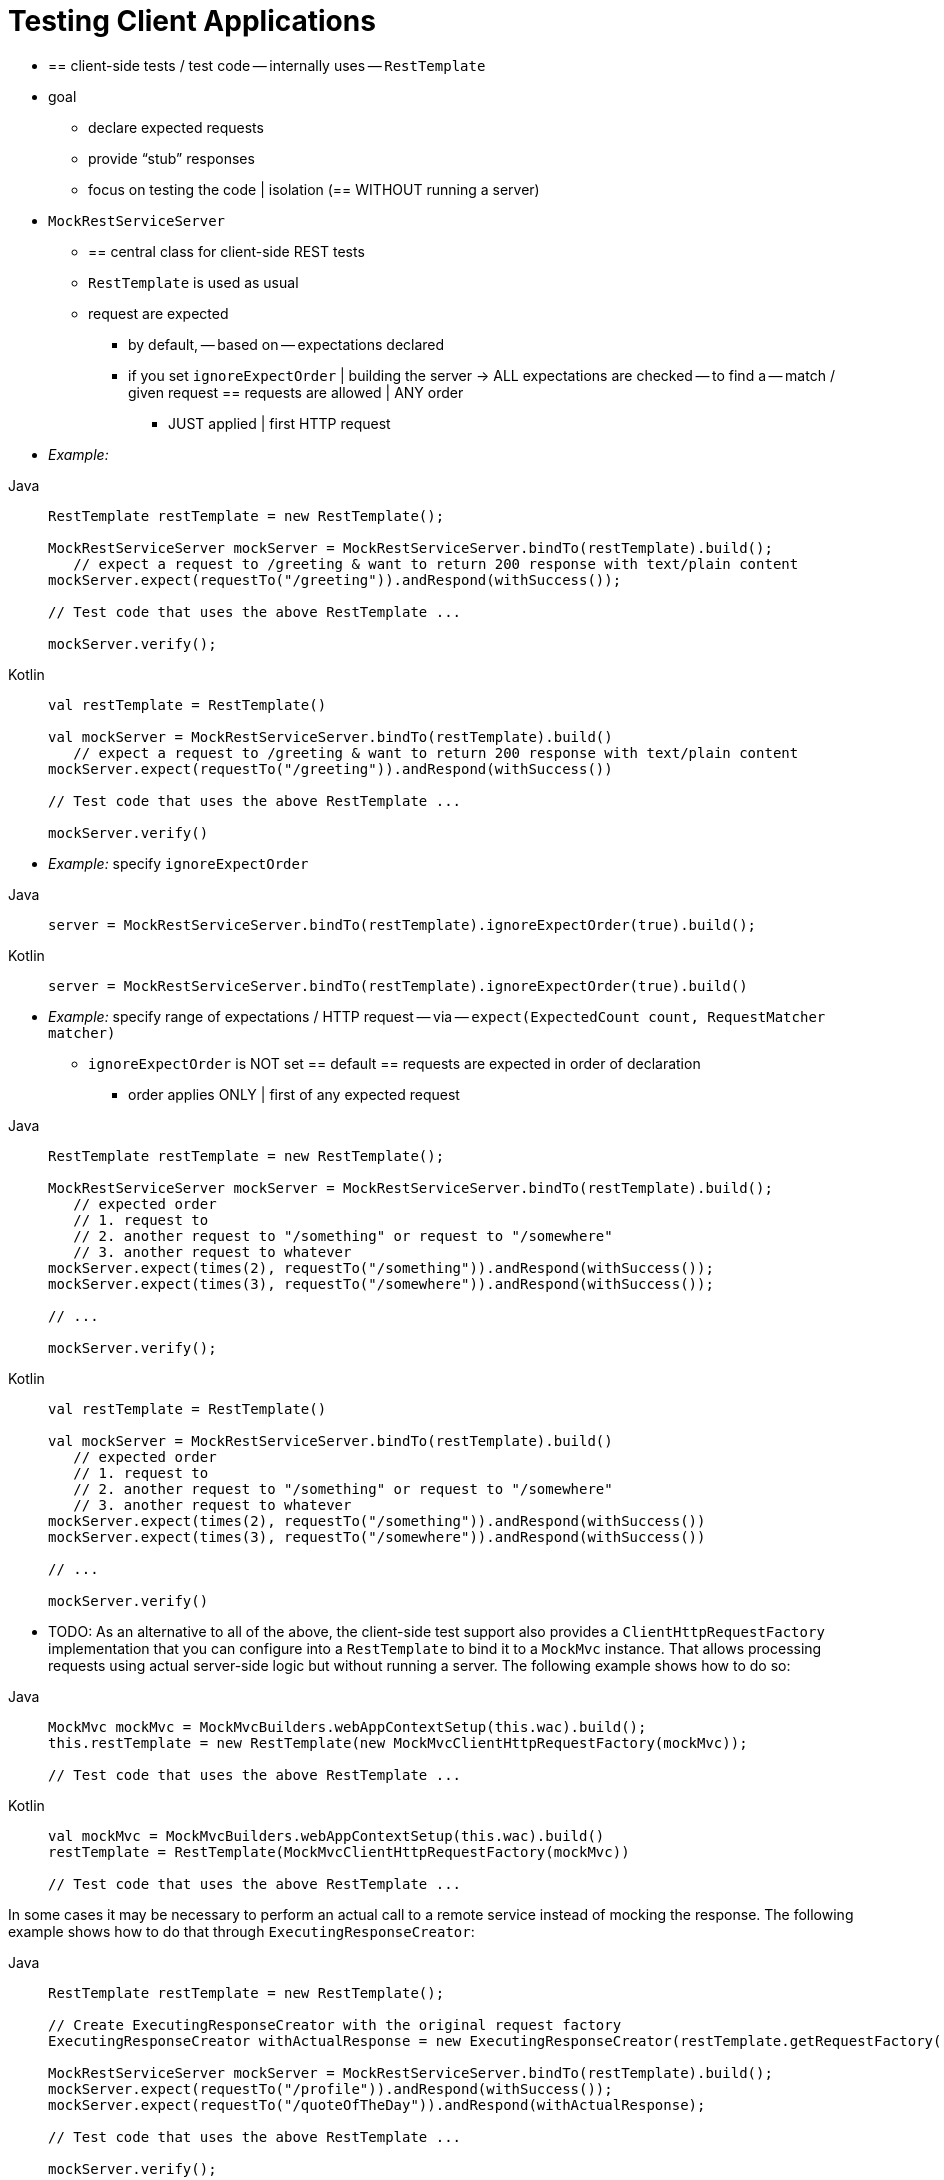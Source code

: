 [[spring-mvc-test-client]]
= Testing Client Applications

* == client-side tests / test code -- internally uses -- `RestTemplate`
* goal
    ** declare expected requests
    ** provide "`stub`" responses
    ** focus on testing the code | isolation (== WITHOUT running a server)
* `MockRestServiceServer`
    ** == central class for client-side REST tests
    ** `RestTemplate` is used as usual
    ** request are expected
        *** by default, -- based on -- expectations declared
        *** if you set `ignoreExpectOrder` | building the server -> ALL expectations are checked -- to find a -- match / given request == requests are allowed | ANY order
            **** JUST applied | first HTTP request
* _Example:_

[tabs]
======
Java::
+
[source,java,indent=0,subs="verbatim,quotes",role="primary"]
----
	RestTemplate restTemplate = new RestTemplate();

	MockRestServiceServer mockServer = MockRestServiceServer.bindTo(restTemplate).build();
    // expect a request to `/greeting` & want to return 200 response with `text/plain` content
	mockServer.expect(requestTo("/greeting")).andRespond(withSuccess());

	// Test code that uses the above RestTemplate ...

	mockServer.verify();
----

Kotlin::
+
[source,kotlin,indent=0,subs="verbatim,quotes",role="secondary"]
----
	val restTemplate = RestTemplate()

	val mockServer = MockRestServiceServer.bindTo(restTemplate).build()
    // expect a request to `/greeting` & want to return 200 response with `text/plain` content
	mockServer.expect(requestTo("/greeting")).andRespond(withSuccess())

	// Test code that uses the above RestTemplate ...

	mockServer.verify()
----
======

* _Example:_ specify `ignoreExpectOrder`

[tabs]
======
Java::
+
[source,java,indent=0,subs="verbatim,quotes",role="primary"]
----
	server = MockRestServiceServer.bindTo(restTemplate).ignoreExpectOrder(true).build();
----

Kotlin::
+
[source,kotlin,indent=0,subs="verbatim,quotes",role="secondary"]
----
	server = MockRestServiceServer.bindTo(restTemplate).ignoreExpectOrder(true).build()
----
======

* _Example:_ specify range of expectations / HTTP request -- via -- `expect(ExpectedCount count, RequestMatcher matcher)`
    ** `ignoreExpectOrder` is NOT set == default == requests are expected in order of declaration
        *** order applies ONLY | first of any expected request
[tabs]
======
Java::
+
[source,java,indent=0,subs="verbatim,quotes",role="primary"]
----
	RestTemplate restTemplate = new RestTemplate();

	MockRestServiceServer mockServer = MockRestServiceServer.bindTo(restTemplate).build();
    // expected order
    // 1. request to
    // 2. another request to "/something" or request to "/somewhere"
    // 3. another request to whatever
	mockServer.expect(times(2), requestTo("/something")).andRespond(withSuccess());
	mockServer.expect(times(3), requestTo("/somewhere")).andRespond(withSuccess());

	// ...

	mockServer.verify();
----

Kotlin::
+
[source,kotlin,indent=0,subs="verbatim,quotes",role="secondary"]
----
	val restTemplate = RestTemplate()

	val mockServer = MockRestServiceServer.bindTo(restTemplate).build()
    // expected order
    // 1. request to
    // 2. another request to "/something" or request to "/somewhere"
    // 3. another request to whatever
	mockServer.expect(times(2), requestTo("/something")).andRespond(withSuccess())
	mockServer.expect(times(3), requestTo("/somewhere")).andRespond(withSuccess())

	// ...

	mockServer.verify()
----
======

* TODO:
As an alternative to all of the above, the client-side test support also provides a
`ClientHttpRequestFactory` implementation that you can configure into a `RestTemplate` to
bind it to a `MockMvc` instance. That allows processing requests using actual server-side
logic but without running a server. The following example shows how to do so:

[tabs]
======
Java::
+
[source,java,indent=0,subs="verbatim,quotes",role="primary"]
----
	MockMvc mockMvc = MockMvcBuilders.webAppContextSetup(this.wac).build();
	this.restTemplate = new RestTemplate(new MockMvcClientHttpRequestFactory(mockMvc));

	// Test code that uses the above RestTemplate ...
----

Kotlin::
+
[source,kotlin,indent=0,subs="verbatim,quotes",role="secondary"]
----
	val mockMvc = MockMvcBuilders.webAppContextSetup(this.wac).build()
	restTemplate = RestTemplate(MockMvcClientHttpRequestFactory(mockMvc))

	// Test code that uses the above RestTemplate ...
----
======

In some cases it may be necessary to perform an actual call to a remote service instead
of mocking the response. The following example shows how to do that through
`ExecutingResponseCreator`:

[tabs]
======
Java::
+
[source,java,indent=0,subs="verbatim,quotes",role="primary"]
----
	RestTemplate restTemplate = new RestTemplate();

	// Create ExecutingResponseCreator with the original request factory
	ExecutingResponseCreator withActualResponse = new ExecutingResponseCreator(restTemplate.getRequestFactory());

	MockRestServiceServer mockServer = MockRestServiceServer.bindTo(restTemplate).build();
	mockServer.expect(requestTo("/profile")).andRespond(withSuccess());
	mockServer.expect(requestTo("/quoteOfTheDay")).andRespond(withActualResponse);

	// Test code that uses the above RestTemplate ...

	mockServer.verify();
----

Kotlin::
+
[source,kotlin,indent=0,subs="verbatim,quotes",role="secondary"]
----
	val restTemplate = RestTemplate()

	// Create ExecutingResponseCreator with the original request factory
	val withActualResponse = new ExecutingResponseCreator(restTemplate.getRequestFactory())

	val mockServer = MockRestServiceServer.bindTo(restTemplate).build()
	mockServer.expect(requestTo("/profile")).andRespond(withSuccess())
	mockServer.expect(requestTo("/quoteOfTheDay")).andRespond(withActualResponse)

	// Test code that uses the above RestTemplate ...

	mockServer.verify()
----
======

In the preceding example, we create the `ExecutingResponseCreator` using the
`ClientHttpRequestFactory` from the `RestTemplate` _before_ `MockRestServiceServer` replaces
it with a different one that mocks responses.
Then we define expectations with two kinds of responses:

 * a stub `200` response for the `/profile` endpoint (no actual request will be executed)
 * a response obtained through a call to the `/quoteOfTheDay` endpoint

In the second case, the request is executed through the `ClientHttpRequestFactory` that was
captured earlier. This generates a response that could e.g. come from an actual remote server,
depending on how the `RestTemplate` was originally configured.

[[spring-mvc-test-client-static-imports]]
== Static Imports

As with server-side tests, the fluent API for client-side tests requires a few static
imports. Those are easy to find by searching for `MockRest*`. Eclipse users should add
`MockRestRequestMatchers.{asterisk}` and `MockRestResponseCreators.{asterisk}` as
"`favorite static members`" in the Eclipse preferences under Java -> Editor -> Content
Assist -> Favorites. That allows using content assist after typing the first character of
the static method name. Other IDEs (such IntelliJ) may not require any additional
configuration. Check for the support for code completion on static members.

[[spring-mvc-test-client-resources]]
== Further Examples of Client-side REST Tests

Spring MVC Test's own tests include
{spring-framework-code}/spring-test/src/test/java/org/springframework/test/web/client/samples[example
tests] of client-side REST tests.
